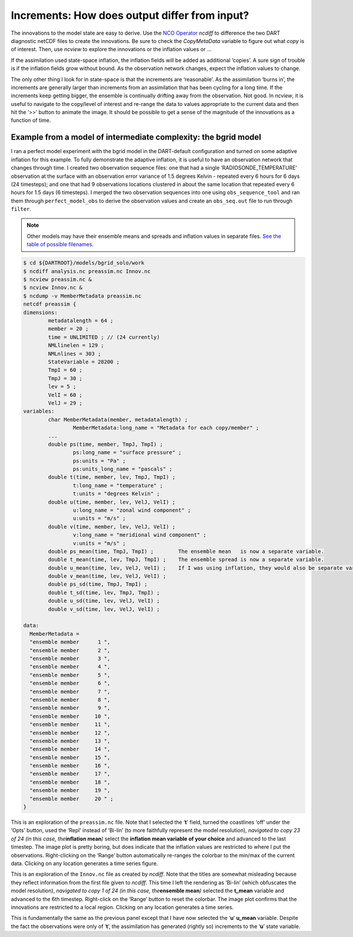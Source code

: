 ##############################################
Increments: How does output differ from input?
##############################################

The innovations to the model state are easy to derive. Use the `NCO
Operator <http://nco.sourceforge.net/>`__ *ncdiff* to difference the two DART
diagnostic netCDF files to create the innovations. Be sure to check the
*CopyMetaData* variable to figure out what *copy* is of interest. Then, use
*ncview* to explore the innovations or the inflation values or …

If the assimilation used state-space inflation, the inflation fields will be
added as additional ‘copies’. A sure sign of trouble is if the inflation fields
grow without bound. As the observation network changes, expect the inflation
values to change.

The only other thing I look for in state-space is that the increments are
‘reasonable’. As the assimilation ‘burns in’, the increments are generally
larger than increments from an assimilation that has been cycling for a long
time. If the increments keep getting bigger, the ensemble is continually
drifting away from the observation. Not good. In *ncview*, it is useful to
navigate to the copy/level of interest and re-range the data to values
appropriate to the current data and then hit the ‘>>’ button to animate the
image. It should be possible to get a sense of the magnitude of the innovations
as a function of time.

Example from a model of intermediate complexity: the bgrid model
================================================================

I ran a perfect model experiment with the bgrid model in the DART-default
configuration and turned on some adaptive inflation for this example. To fully
demonstrate the adaptive inflation, it is useful to have an observation
network that changes through time. I created two observation sequence files:
one that had a single ‘RADIOSONDE_TEMPERATURE’ observation at the surface with
an observation error variance of 1.5 degrees Kelvin - repeated every 6 hours
for 6 days (24 timesteps); and one that had 9 observations locations clustered
in about the same location that repeated every 6 hours for 1.5 days (6
timesteps). I merged the two observation sequences into one using
``obs_sequence_tool`` and ran them through ``perfect_model_obs`` to derive the
observation values and create an ``obs_seq.out`` file to run through
``filter``.

.. note::

   Other models may have their ensemble means and spreads and inflation values
   in separate files. `See the table of possible filenames. <#FilenameTable>`__

.. code-block:: bash

   $ cd ${DARTROOT}/models/bgrid_solo/work
   $ ncdiff analysis.nc preassim.nc Innov.nc
   $ ncview preassim.nc &
   $ ncview Innov.nc &
   $ ncdump -v MemberMetadata preassim.nc
   netcdf preassim {
   dimensions:
           metadatalength = 64 ;
           member = 20 ;
           time = UNLIMITED ; // (24 currently)
           NMLlinelen = 129 ;
           NMLnlines = 303 ;
           StateVariable = 28200 ;
           TmpI = 60 ;
           TmpJ = 30 ;
           lev = 5 ;
           VelI = 60 ;
           VelJ = 29 ;
   variables:
           char MemberMetadata(member, metadatalength) ;
                   MemberMetadata:long_name = "Metadata for each copy/member" ;
           ...
           double ps(time, member, TmpJ, TmpI) ;
                   ps:long_name = "surface pressure" ;
                   ps:units = "Pa" ;
                   ps:units_long_name = "pascals" ;
           double t(time, member, lev, TmpJ, TmpI) ;
                   t:long_name = "temperature" ;
                   t:units = "degrees Kelvin" ;
           double u(time, member, lev, VelJ, VelI) ;
                   u:long_name = "zonal wind component" ;
                   u:units = "m/s" ;
           double v(time, member, lev, VelJ, VelI) ;
                   v:long_name = "meridional wind component" ;
                   v:units = "m/s" ;
           double ps_mean(time, TmpJ, TmpI) ;        The ensemble mean   is now a separate variable.
           double t_mean(time, lev, TmpJ, TmpI) ;    The ensemble spread is now a separate variable.
           double u_mean(time, lev, VelJ, VelI) ;    If I was using inflation, they would also be separate variables.
           double v_mean(time, lev, VelJ, VelI) ;
           double ps_sd(time, TmpJ, TmpI) ;
           double t_sd(time, lev, TmpJ, TmpI) ;
           double u_sd(time, lev, VelJ, VelI) ;
           double v_sd(time, lev, VelJ, VelI) ;

   data:
     MemberMetadata =
     "ensemble member      1 ",
     "ensemble member      2 ",
     "ensemble member      3 ",
     "ensemble member      4 ",
     "ensemble member      5 ",
     "ensemble member      6 ",
     "ensemble member      7 ",
     "ensemble member      8 ",
     "ensemble member      9 ",
     "ensemble member     10 ",
     "ensemble member     11 ",
     "ensemble member     12 ",
     "ensemble member     13 ",
     "ensemble member     14 ",
     "ensemble member     15 ",
     "ensemble member     16 ",
     "ensemble member     17 ",
     "ensemble member     18 ",
     "ensemble member     19 ",
     "ensemble member     20 " ;
   }

This is an exploration of the ``preassim.nc`` file. Note that I selected the
‘**t**’ field, turned the coastlines ‘off’ under the ‘Opts’ button, used the
‘Repl’ instead of ‘Bi-lin’ (to more faithfully represent the model resolution),
*navigated to copy 23 of 24 (in this case, the*\ **inflation mean**\ *)* select
the **inflation mean variable of your choice** and advanced to the last
timestep. The image plot is pretty boring, but does indicate that the inflation
values are restricted to where I put the observations. Right-clicking on the
‘Range’ button automatically re-ranges the colorbar to the min/max of the
current data. Clicking on any location generates a time series figure.

This is an exploration of the ``Innov.nc`` file as created by *ncdiff*. Note
that the titles are somewhat misleading because they reflect information from
the first file given to *ncdiff*. This time I left the rendering as ‘Bi-lin’
(which obfuscates the model resolution), *navigated to copy 1 of 24 (in this
case, the*\ **ensemble mean**\ *)* selected the **t_mean** variable and advanced
to the 6th timestep. Right-click on the ‘Range’ button to reset the colorbar.
The image plot confirms that the innovations are restricted to a local region.
Clicking on any location generates a time series.

This is fundamentally the same as the previous panel except that I have now
selected the ‘**u**’ **u_mean** variable. Despite the fact the observations were
only of ‘**t**’, the assimilation has generated (rightly so) increments to the
‘**u**’ state variable.
